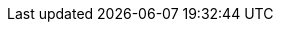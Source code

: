 // tag::xref-attributes[]
:doc-examples: ./_examples
:doc-guides: .
:generated-dir: ../../../_generated-doc/main
:code-examples: {generated-dir}/examples
:imagesdir: ./images
:includes: ./_includes
// end::xref-attributes[]
